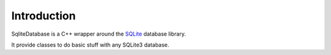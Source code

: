 .. index:: Introduction

Introduction
============

SqliteDatabase is a C++ wrapper around the `SQLite`_ database library.

It provide classes to do basic stuff with any SQLite3 database.

.. _SQLite: https://www.sqlite.org/
